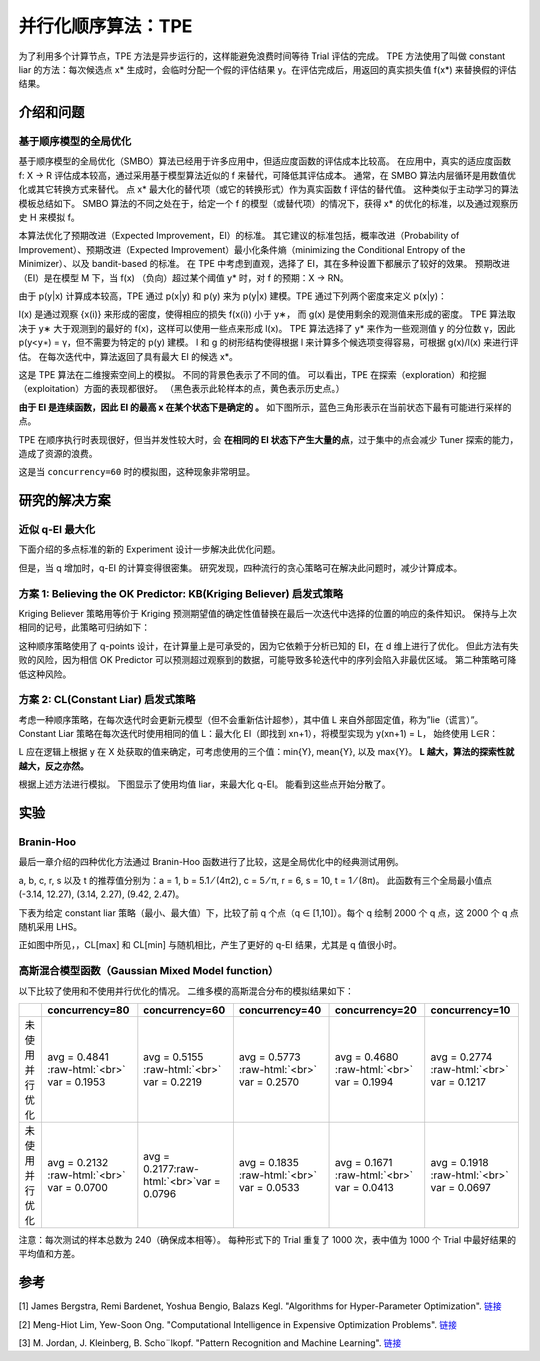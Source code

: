 .. role:: raw-html(raw)
   :format: html


并行化顺序算法：TPE
========================================

为了利用多个计算节点，TPE 方法是异步运行的，这样能避免浪费时间等待 Trial 评估的完成。 TPE 方法使用了叫做 constant liar 的方法：每次候选点 x* 生成时，会临时分配一个假的评估结果 y。在评估完成后，用返回的真实损失值 f(x*) 来替换假的评估结果。

介绍和问题
-------------------------

基于顺序模型的全局优化
^^^^^^^^^^^^^^^^^^^^^^^^^^^^^^^^^^^^^^^^^^

基于顺序模型的全局优化（SMBO）算法已经用于许多应用中，但适应度函数的评估成本比较高。 在应用中，真实的适应度函数 f: X → R 评估成本较高，通过采用基于模型算法近似的 f 来替代，可降低其评估成本。 通常，在 SMBO 算法内层循环是用数值优化或其它转换方式来替代。 点 x* 最大化的替代项（或它的转换形式）作为真实函数 f 评估的替代值。 这种类似于主动学习的算法模板总结如下。 SMBO 算法的不同之处在于，给定一个 f 的模型（或替代项）的情况下，获得 x* 的优化的标准，以及通过观察历史 H 来模拟 f。


.. image:: ../../img/parallel_tpe_search4.PNG
   :target: ../../img/parallel_tpe_search4.PNG
   :alt: 


本算法优化了预期改进（Expected Improvement，EI）的标准。 其它建议的标准包括，概率改进（Probability of Improvement）、预期改进（Expected Improvement）最小化条件熵（minimizing the Conditional Entropy of the Minimizer）、以及 bandit-based 的标准。 在 TPE 中考虑到直观，选择了 EI，其在多种设置下都展示了较好的效果。 预期改进（EI）是在模型 M 下，当 f(x) （负向）超过某个阈值 y* 时，对 f 的预期：X → RN。


.. image:: ../../img/parallel_tpe_search_ei.PNG
   :target: ../../img/parallel_tpe_search_ei.PNG
   :alt: 


由于 p(y|x) 计算成本较高，TPE 通过 p(x|y) 和 p(y) 来为 p(y|x) 建模。TPE 通过下列两个密度来定义 p(x|y)：


.. image:: ../../img/parallel_tpe_search_tpe.PNG
   :target: ../../img/parallel_tpe_search_tpe.PNG
   :alt: 


l(x) 是通过观察 {x(i)} 来形成的密度，使得相应的损失 f(x(i)) 小于 y∗，
而 g(x) 是使用剩余的观测值来形成的密度。 TPE 算法取决于 y∗ 大于观测到的最好的 f(x)，这样可以使用一些点来形成 l(x)。 TPE 算法选择了 y* 来作为一些观测值 y 的分位数 γ，因此 p(y<\ ``y∗``\ ) = γ，但不需要为特定的 p(y) 建模。 l 和 g 的树形结构使得根据 l 来计算多个候选项变得容易，可根据 g(x)/l(x) 来进行评估。 在每次迭代中，算法返回了具有最大 EI 的候选 x*。

这是 TPE 算法在二维搜索空间上的模拟。 不同的背景色表示了不同的值。 可以看出，TPE 在探索（exploration）和挖掘（exploitation）方面的表现都很好。 （黑色表示此轮样本的点，黄色表示历史点。）


.. image:: ../../img/parallel_tpe_search1.gif
   :target: ../../img/parallel_tpe_search1.gif
   :alt: 


**由于 EI 是连续函数，因此 EI 的最高 x 在某个状态下是确定的 。** 如下图所示，蓝色三角形表示在当前状态下最有可能进行采样的点。


.. image:: ../../img/parallel_tpe_search_ei2.PNG
   :target: ../../img/parallel_tpe_search_ei2.PNG
   :alt: 


TPE 在顺序执行时表现很好，但当并发性较大时，会 **在相同的 EI 状态下产生大量的点**，过于集中的点会减少 Tuner 探索的能力，造成了资源的浪费。

这是当 ``concurrency=60`` 时的模拟图，这种现象非常明显。


.. image:: ../../img/parallel_tpe_search2.gif
   :target: ../../img/parallel_tpe_search2.gif
   :alt: 


研究的解决方案
-----------------

近似 q-EI 最大化
^^^^^^^^^^^^^^^^^^^^^^^^^^^^^^

下面介绍的多点标准的新的 Experiment 设计一步解决此优化问题。


.. image:: ../../img/parallel_tpe_search_qEI.PNG
   :target: ../../img/parallel_tpe_search_qEI.PNG
   :alt: 


但是，当 q 增加时，q-EI 的计算变得很密集。 研究发现，四种流行的贪心策略可在解决此问题时，减少计算成本。

方案 1: Believing the OK Predictor: KB(Kriging Believer) 启发式策略
^^^^^^^^^^^^^^^^^^^^^^^^^^^^^^^^^^^^^^^^^^^^^^^^^^^^^^^^^^^^^^^^^^^^^^^^^^^^^^^^^^^

Kriging Believer 策略用等价于 Kriging 预测期望值的确定性值替换在最后一次迭代中选择的位置的响应的条件知识。 保持与上次相同的记号，此策略可归纳如下：


.. image:: ../../img/parallel_tpe_search_kb.PNG
   :target: ../../img/parallel_tpe_search_kb.PNG
   :alt: 


这种顺序策略使用了 q-points 设计，在计算量上是可承受的，因为它依赖于分析已知的 EI，在 d 维上进行了优化。 但此方法有失败的风险，因为相信 OK Predictor 可以预测超过观察到的数据，可能导致多轮迭代中的序列会陷入非最优区域。 第二种策略可降低这种风险。

方案 2: CL(Constant Liar) 启发式策略
^^^^^^^^^^^^^^^^^^^^^^^^^^^^^^^^^^^^^^^^^^^^^^^^^^^^

考虑一种顺序策略，在每次迭代时会更新元模型（但不会重新估计超参），其中值 L 来自外部固定值，称为”lie（谎言）”。 Constant Liar 策略在每次迭代时使用相同的值 L：最大化 EI（即找到 xn+1），将模型实现为 y(xn+1) = L， 始终使用 L∈R：


.. image:: ../../img/parallel_tpe_search_cl.PNG
   :target: ../../img/parallel_tpe_search_cl.PNG
   :alt: 


L 应在逻辑上根据 y 在 X 处获取的值来确定，可考虑使用的三个值：min{Y}, mean{Y}, 以及 max{Y}。 **L 越大，算法的探索性就越大，反之亦然。**

根据上述方法进行模拟。 下图显示了使用均值 liar，来最大化 q-EI。 能看到这些点开始分散了。


.. image:: ../../img/parallel_tpe_search3.gif
   :target: ../../img/parallel_tpe_search3.gif
   :alt: 


实验
----------

Branin-Hoo
^^^^^^^^^^

最后一章介绍的四种优化方法通过 Branin-Hoo 函数进行了比较，这是全局优化中的经典测试用例。


.. image:: ../../img/parallel_tpe_search_branin.PNG
   :target: ../../img/parallel_tpe_search_branin.PNG
   :alt: 


a, b, c, r, s 以及 t 的推荐值分别为：a = 1, b = 5.1 ⁄ (4π2), c = 5 ⁄ π, r = 6, s = 10, t = 1 ⁄ (8π)。 此函数有三个全局最小值点 (-3.14, 12.27), (3.14, 2.27), (9.42, 2.47)。

下表为给定 constant liar 策略（最小、最大值）下，比较了前 q 个点（q ∈ [1,10]）。每个 q 绘制 2000 个 q 点，这 2000 个 q 点随机采用 LHS。


.. image:: ../../img/parallel_tpe_search_result.PNG
   :target: ../../img/parallel_tpe_search_result.PNG
   :alt: 


正如图中所见，，CL[max] 和 CL[min] 与随机相比，产生了更好的 q-EI 结果，尤其是 q 值很小时。

高斯混合模型函数（Gaussian Mixed Model function）
^^^^^^^^^^^^^^^^^^^^^^^^^^^^^^^^^^^^^^^^^^^^^^^^^^^^^^^^^^

以下比较了使用和不使用并行优化的情况。 二维多模的高斯混合分布的模拟结果如下：

.. list-table::
   :header-rows: 1
   :widths: auto

   * - 
     - concurrency=80
     - concurrency=60
     - concurrency=40
     - concurrency=20
     - concurrency=10
   * - 未使用并行优化
     - avg =  0.4841 :raw-html:`<br>` var =  0.1953
     - avg =  0.5155 :raw-html:`<br>` var =  0.2219
     - avg =  0.5773 :raw-html:`<br>` var =  0.2570
     - avg =  0.4680 :raw-html:`<br>` var =  0.1994
     - avg = 0.2774 :raw-html:`<br>` var = 0.1217
   * - 未使用并行优化
     - avg =  0.2132 :raw-html:`<br>` var = 0.0700
     - avg =  0.2177\ :raw-html:`<br>`\ var =  0.0796
     - avg =  0.1835 :raw-html:`<br>` var =  0.0533
     - avg =  0.1671 :raw-html:`<br>` var =  0.0413
     - avg =  0.1918 :raw-html:`<br>` var =  0.0697


注意：每次测试的样本总数为 240（确保成本相等）。 每种形式下的 Trial 重复了 1000 次，表中值为 1000 个 Trial 中最好结果的平均值和方差。

参考
----------

[1] James Bergstra, Remi Bardenet, Yoshua Bengio, Balazs Kegl. "Algorithms for Hyper-Parameter Optimization". `链接 <https://papers.nips.cc/paper/4443-algorithms-for-hyper-parameter-optimization.pdf>`__

[2] Meng-Hiot Lim, Yew-Soon Ong. "Computational Intelligence in Expensive Optimization Problems". `链接 <https://link.springer.com/content/pdf/10.1007%2F978-3-642-10701-6.pdf>`__

[3] M. Jordan, J. Kleinberg, B. Scho¨lkopf. "Pattern Recognition and Machine Learning". `链接 <http://users.isr.ist.utl.pt/~wurmd/Livros/school/Bishop%20-%20Pattern%20Recognition%20And%20Machine%20Learning%20-%20Springer%20%202006.pdf>`__
